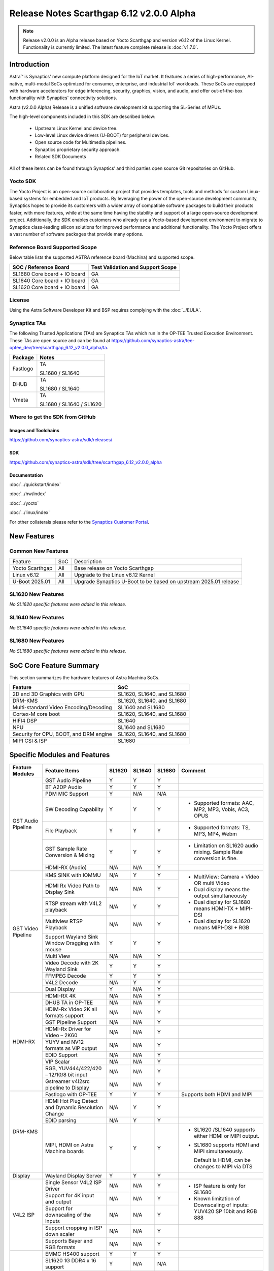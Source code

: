=========================================
Release Notes Scarthgap 6.12 v2.0.0 Alpha
=========================================

.. highlight:: console

.. note::

    Release v2.0.0 is an Alpha release based on Yocto Scarthgap and version v6.12 of the Linux Kernel.
    Functionality is currently limited. The latest feature complete release is :doc:`v1.7.0`.

Introduction
============

Astra™ is Synaptics' new compute platform designed for the IoT market. It features a series of high-performance,
AI-native, multi-modal SoCs optimized for consumer, enterprise, and industrial IoT workloads. These SoCs are
equipped with hardware accelerators for edge inferencing, security, graphics, vision, and audio, and offer
out-of-the-box functionality with Synaptics' connectivity solutions.

Astra (v2.0.0 Alpha) Release is a unified software development kit supporting the SL-Series of MPUs.

The high-level components included in this SDK are described below:

    * Upstream Linux Kernel and device tree.
    * Low-level Linux device drivers (U-BOOT) for peripheral devices.
    * Open source code for Multimedia pipelines.
    * Synaptics proprietary security approach.
    * Related SDK Documents

All of these items can be found through Synaptics’ and third parties open source Git repositories on GitHub.

Yocto SDK
---------

The Yocto Project is an open-source collaboration project that provides templates, tools and
methods for custom Linux-based systems for embedded and IoT products. By leveraging the power
of the open-source development community, Synaptics hopes to provide its customers with a wider
array of compatible software packages to build their products faster, with more features, while
at the same time having the stability and support of a large open-source development project.
Additionally, the SDK enables customers who already use a Yocto-based development environment
to migrate to Synaptics class-leading silicon solutions for improved performance and additional
functionality. The Yocto Project offers a vast number of software packages that provide many options.

Reference Board Supported Scope
-------------------------------

Below table lists the supported ASTRA reference board (Machina) and supported scope.

============================       =================================
SOC / Reference Board              Test Validation and Support Scope
============================       =================================
SL1680 Core board + IO board       GA
SL1640 Core board + IO board       GA
SL1620 Core board + IO board       GA
============================       =================================

License
-------

Using the Astra Software Developer Kit and BSP requires complying with the :doc:`../EULA`.

Synaptics TAs
-------------

The following Trusted Applications (TAs) are Synaptics TAs which run in the OP-TEE Trusted Execution Environment.
These TAs are open source and can be found at `<https://github.com/synaptics-astra/tee-optee_dev/tree/scarthgap_6.12_v2.0.0_alpha/ta>`__.

========    =========================
Package     Notes
========    =========================
Fastlogo    TA

            SL1680 / SL1640

DHUB        TA

            SL1680 / SL1640

Vmeta       TA

            SL1680 / SL1640 / SL1620

========    =========================

Where to get the SDK from GitHub
--------------------------------

Images and Toolchains
^^^^^^^^^^^^^^^^^^^^^

`<https://github.com/synaptics-astra/sdk/releases/>`__

SDK
^^^

`<https://github.com/synaptics-astra/sdk/tree/scarthgap_6.12_v2.0.0_alpha>`__

Documentation
^^^^^^^^^^^^^

:doc:`../quickstart/index`

:doc:`../hw/index`

:doc:`../yocto`

:doc:`../linux/index`

For other collaterals please refer to the `Synaptics Customer Portal <https://cp.synaptics.com/>`__.

New Features
============

Common New Features
-------------------

+-----------------------------+--------------------------+--------------------------------------------------------------------+
| Feature                     | SoC                      | Description                                                        |
+-----------------------------+--------------------------+--------------------------------------------------------------------+
| Yocto Scarthgap             | All                      | Base release on Yocto Scarthgap                                    |
+-----------------------------+--------------------------+--------------------------------------------------------------------+
| Linux v6.12                 | All                      | Upgrade to the Linux v6.12 Kernel                                  |
+-----------------------------+--------------------------+--------------------------------------------------------------------+
| U-Boot 2025.01              | All                      | Upgrade Synaptics U-Boot to be based on upstream 2025.01 release   |
+-----------------------------+--------------------------+--------------------------------------------------------------------+

SL1620 New Features
-------------------

*No SL1620 specific features were added in this release.*

SL1640 New Features
-------------------

*No SL1640 specific features were added in this release.*

SL1680 New Features
-------------------

*No SL1680 specific features were added in this release.*


SoC Core Feature Summary
========================

This section summarizes the hardware features of Astra Machina SoCs.

======================================    ==========================
Feature                                   SoC
======================================    ==========================
2D and 3D Graphics with GPU               SL1620, SL1640, and SL1680
DRM-KMS                                   SL1620, SL1640, and SL1680
Multi-standard Video Encoding/Decoding    SL1640 and SL1680
Cortex-M core boot                        SL1620, SL1640, and SL1680
HIFI4 DSP                                 SL1640
NPU                                       SL1640 and SL1680
Security for CPU, BOOT, and DRM engine    SL1620, SL1640, and SL1680
MIPI CSI & ISP                            SL1680
======================================    ==========================

Specific Modules and Features
=============================

+--------------------+-----------------------------------------------------+---------+---------+---------+--------------------------------------------------------------------------------+
| Feature Modules    | Feature Items                                       |  SL1620 | SL1640  | SL1680  | Comment                                                                        |
+====================+=====================================================+=========+=========+=========+================================================================================+
| GST Audio Pipeline | GST Audio Pipeline                                  |    Y    |    Y    |    Y    |                                                                                |
|                    +-----------------------------------------------------+---------+---------+---------+--------------------------------------------------------------------------------+
|                    | BT A2DP Audio                                       |    Y    |    Y    |    Y    |                                                                                |
|                    +-----------------------------------------------------+---------+---------+---------+--------------------------------------------------------------------------------+
|                    | PDM MIC Support                                     |    Y    |   N/A   |   N/A   |                                                                                |
|                    +-----------------------------------------------------+---------+---------+---------+--------------------------------------------------------------------------------+
|                    | SW Decoding Capability                              |    Y    |    Y    |    Y    | - Supported formats: AAC, MP2, MP3, Vobis, AC3, OPUS                           |
|                    +-----------------------------------------------------+---------+---------+---------+--------------------------------------------------------------------------------+
|                    | File Playback                                       |    Y    |    Y    |    Y    | - Supported formats: TS, MP3, MP4, Webm                                        |
|                    +-----------------------------------------------------+---------+---------+---------+--------------------------------------------------------------------------------+
|                    | GST Sample Rate Conversion & Mixing                 |    Y    |    Y    |    Y    | - Limitation on SL1620 audio mixing.                                           |
|                    |                                                     |         |         |         |   Sample Rate conversion is fine.                                              |
|                    +-----------------------------------------------------+---------+---------+---------+--------------------------------------------------------------------------------+
|                    | HDMI-RX (Audio)                                     |   N/A   |   N/A   |    Y    |                                                                                |
+--------------------+-----------------------------------------------------+---------+---------+---------+--------------------------------------------------------------------------------+
| GST Video Pipeline | KMS SINK with IOMMU                                 |   N/A   |    Y    |    Y    | - MultiView: Camera + Video OR multi Video                                     |
|                    +-----------------------------------------------------+---------+---------+---------+ - Dual display means the output simultaneously                                 |
|                    | HDMI Rx Video Path to Display Sink                  |   N/A   |   N/A   |    Y    | - Dual display for SL1680 means HDMI-TX + MIPI-DSI                             |
|                    +-----------------------------------------------------+---------+---------+---------+ - Dual display for SL1620 means MIPI-DSI + RGB                                 |
|                    | RTSP stream with V4L2 playback                      |   N/A   |    Y    |    Y    |                                                                                |
|                    +-----------------------------------------------------+---------+---------+---------+                                                                                |
|                    | Multiview RTSP Playback                             |   N/A   |   N/A   |    Y    |                                                                                |
|                    +-----------------------------------------------------+---------+---------+---------+--------------------------------------------------------------------------------+
|                    | Support Wayland Sink Window Dragging with mouse     |    Y    |    Y    |    Y    |                                                                                |
|                    +-----------------------------------------------------+---------+---------+---------+--------------------------------------------------------------------------------+
|                    | Multi View                                          |   N/A   |   N/A   |    Y    |                                                                                |
|                    +-----------------------------------------------------+---------+---------+---------+--------------------------------------------------------------------------------+
|                    | Video Decode with 2K Wayland Sink                   |    Y    |    Y    |    Y    |                                                                                |
|                    +-----------------------------------------------------+---------+---------+---------+--------------------------------------------------------------------------------+
|                    | FFMPEG Decode                                       |    Y    |    Y    |    Y    |                                                                                |
|                    +-----------------------------------------------------+---------+---------+---------+--------------------------------------------------------------------------------+
|                    | V4L2 Decode                                         |   N/A   |    Y    |    Y    |                                                                                |
|                    +-----------------------------------------------------+---------+---------+---------+--------------------------------------------------------------------------------+
|                    | Dual Display                                        |    Y    |   N/A   |    Y    |                                                                                |
+--------------------+-----------------------------------------------------+---------+---------+---------+--------------------------------------------------------------------------------+
| HDMI-RX            | HDMI-RX 4K                                          |   N/A   |   N/A   |    Y    |                                                                                |
|                    +-----------------------------------------------------+---------+---------+---------+--------------------------------------------------------------------------------+
|                    | DHUB TA in OP-TEE                                   |   N/A   |   N/A   |    Y    |                                                                                |
|                    +-----------------------------------------------------+---------+---------+---------+--------------------------------------------------------------------------------+
|                    | HDIM-Rx Video 2K all formats support                |   N/A   |   N/A   |    Y    |                                                                                |
|                    +-----------------------------------------------------+---------+---------+---------+--------------------------------------------------------------------------------+
|                    | GST Pipeline Support                                |   N/A   |   N/A   |    Y    |                                                                                |
|                    +-----------------------------------------------------+---------+---------+---------+--------------------------------------------------------------------------------+
|                    | HDMI-Rx Driver for Video – 2K60                     |   N/A   |   N/A   |    Y    |                                                                                |
|                    +-----------------------------------------------------+---------+---------+---------+--------------------------------------------------------------------------------+
|                    | YUYV and NV12 formats as VIP output                 |   N/A   |   N/A   |    Y    |                                                                                |
|                    +-----------------------------------------------------+---------+---------+---------+--------------------------------------------------------------------------------+
|                    | EDID Support                                        |   N/A   |   N/A   |    Y    |                                                                                |
|                    +-----------------------------------------------------+---------+---------+---------+--------------------------------------------------------------------------------+
|                    | VIP Scalar                                          |   N/A   |   N/A   |    Y    |                                                                                |
|                    +-----------------------------------------------------+---------+---------+---------+--------------------------------------------------------------------------------+
|                    | RGB, YUV444/422/420 – 12/10/8 bit input             |   N/A   |   N/A   |    Y    |                                                                                |
|                    +-----------------------------------------------------+---------+---------+---------+--------------------------------------------------------------------------------+
|                    | Gstreamer v4l2src pipeline to Display               |   N/A   |   N/A   |    Y    |                                                                                |
+--------------------+-----------------------------------------------------+---------+---------+---------+--------------------------------------------------------------------------------+
| DRM-KMS            | Fastlogo with OP-TEE                                |    Y    |    Y    |    Y    | Supports both HDMI and MIPI                                                    |
|                    +-----------------------------------------------------+---------+---------+---------+--------------------------------------------------------------------------------+
|                    | HDMI Hot Plug Detect and Dynamic Resolution Change  |   N/A   |    Y    |    Y    |                                                                                |
|                    +-----------------------------------------------------+---------+---------+---------+--------------------------------------------------------------------------------+
|                    | EDID parsing                                        |   N/A   |    Y    |    Y    |                                                                                |
|                    +-----------------------------------------------------+---------+---------+---------+--------------------------------------------------------------------------------+
|                    | MIPI, HDMI on Astra Machina boards                  |    Y    |    Y    |    Y    | - SL1620 /SL1640 supports either HDMI or MIPI output.                          |
|                    |                                                     |         |         |         |                                                                                |
|                    |                                                     |         |         |         | - SL1680 supports HDMI and MIPI simultaneously.                                |
|                    |                                                     |         |         |         |                                                                                |
|                    |                                                     |         |         |         |   Default is HDMI, can be changes to MIPI via DTS                              |
|                    |                                                     |         |         |         |                                                                                |
+--------------------+-----------------------------------------------------+---------+---------+---------+--------------------------------------------------------------------------------+
| Display            | Wayland Display Server                              |    Y    |    Y    |    Y    |                                                                                |
+--------------------+-----------------------------------------------------+---------+---------+---------+--------------------------------------------------------------------------------+
| V4L2 ISP           | Single Sensor V4L2 ISP Driver                       |   N/A   |   N/A   |    Y    | - ISP feature is only for SL1680                                               |
|                    +-----------------------------------------------------+---------+---------+---------+                                                                                |
|                    | Support for 4K input and output                     |   N/A   |   N/A   |    Y    | - Known limitation of Downscaling of inputs: YUV420 SP 10bit and RGB 888       |
|                    +-----------------------------------------------------+---------+---------+---------+                                                                                |
|                    | Support for downscaling of the inputs               |   N/A   |   N/A   |    Y    |                                                                                |
|                    +-----------------------------------------------------+---------+---------+---------+--------------------------------------------------------------------------------+
|                    | Support cropping in ISP down scaler                 |   N/A   |   N/A   |    Y    |                                                                                |
|                    +-----------------------------------------------------+---------+---------+---------+--------------------------------------------------------------------------------+
|                    | Supports Bayer and RGB formats                      |   N/A   |   N/A   |    Y    |                                                                                |
+--------------------+-----------------------------------------------------+---------+---------+---------+--------------------------------------------------------------------------------+
| U-Boot             | EMMC HS400 support                                  |    Y    |    Y    |    Y    |                                                                                |
|                    +-----------------------------------------------------+---------+---------+---------+--------------------------------------------------------------------------------+
|                    | SL1620 1G DDR4 x 16 support                         |    Y    |   N/A   |   N/A   |                                                                                |
|                    +-----------------------------------------------------+---------+---------+---------+--------------------------------------------------------------------------------+
|                    | DVFS Support                                        |    Y    |    Y    |    Y    | VCPU DVFS can be supported on SL1620/SL1640/SL1680                             |
|                    |                                                     |         |         |         |                                                                                |
|                    |                                                     |         |         |         | VCORE DVFS is only supported on SL1640                                         |
|                    +-----------------------------------------------------+---------+---------+---------+--------------------------------------------------------------------------------+
|                    | U-BOOT v2025.01                                     |    Y    |    Y    |    Y    |                                                                                |
|                    |                                                     |         |         |         |                                                                                |
|                    |                                                     |         |         |         |                                                                                |
|                    +-----------------------------------------------------+---------+---------+---------+--------------------------------------------------------------------------------+
|                    | General peripherals support                         |    Y    |    Y    |    Y    | - Supports USB2.0 devices                                                      |
|                    |                                                     |         |         |         | - Supports USB3.0 host                                                         |
|                    |                                                     |         |         |         | - Supports Ethernet                                                            |
|                    |                                                     |         |         |         | - Supports SPI Flash                                                           |
|                    +-----------------------------------------------------+---------+---------+---------+--------------------------------------------------------------------------------+
|                    | Boot mode:  from eMMC                               |    Y    |    Y    |    Y    | - Support eMMC HS400 mode                                                      |
|                    +-----------------------------------------------------+---------+---------+---------+--------------------------------------------------------------------------------+
|                    | Image Upgrade                                       |    Y    |    Y    |    Y    | - Supports eMMC image upgrade with USB U-Boot and SU-Boot                      |
|                    |                                                     |         |         |         |                                                                                |
|                    |                                                     |         |         |         | - USB U-Boot: image via TFTP and USB target                                    |
|                    |                                                     |         |         |         |                                                                                |
|                    |                                                     |         |         |         |   (connected to PC)                                                            |
|                    |                                                     |         |         |         |                                                                                |
|                    |                                                     |         |         |         | - SU-Boot: image via TFTP and USB Host                                         |
|                    |                                                     |         |         |         |                                                                                |
|                    |                                                     |         |         |         |   (connected to USB Disk)                                                      |
|                    |                                                     |         |         |         |                                                                                |
|                    |                                                     |         |         |         | - Supports sparse image slices (Yocto will generate                            |
|                    |                                                     |         |         |         |                                                                                |
|                    |                                                     |         |         |         |   sparse image automatically).                                                 |
|                    |                                                     |         |         |         |                                                                                |
+--------------------+-----------------------------------------------------+---------+---------+---------+--------------------------------------------------------------------------------+
| OP-TEE             | OP-TEE enabled                                      |    Y    |    Y    |    Y    |                                                                                |
+--------------------+-----------------------------------------------------+---------+---------+---------+--------------------------------------------------------------------------------+
| WIFI               | WIFI 6 & WIFI 6E                                    |    Y    |    Y    |    Y    | wpa_supplicant 2.11                                                            |
|                    +-----------------------------------------------------+---------+---------+---------+--------------------------------------------------------------------------------+
|                    | Host AP mode using hostapd                          |    Y    |    Y    |    Y    |                                                                                |
+--------------------+-----------------------------------------------------+---------+---------+---------+--------------------------------------------------------------------------------+
| Bluetooth          | Supported                                           |    Y    |    Y    |    Y    |                                                                                |
+--------------------+-----------------------------------------------------+---------+---------+---------+--------------------------------------------------------------------------------+

General Modules, Peripherals, and Interfaces Supported
======================================================

+-------------------------------------------------------------------------------------------------------------+
| General                                                                                                     |
+================================+============================================================================+
| Kernel                         | Kernel Version 6.12.11                                                     |
+--------------------------------+----------------------------------------------------------------------------+
| Yocto                          | Scarthgap: 5.0.9                                                           |
+--------------------------------+----------------------------------------------------------------------------+
| U-Boot                         | SPI U-Boot version: v1.1.1                                                 |
|                                |                                                                            |
|                                | USB SU-Boot version: v1.7                                                  |
|                                |                                                                            |
|                                | *Synaptics U-Boot based on U-Boot 2025.01                                  |
|                                |                                                                            |
+--------------------------------+----------------------------------------------------------------------------+
| USB Tool                       | astra-update: 1.0.2                                                        |
+--------------------------------+----------------------------------------------------------------------------+
| OP-TEE                         | OP-TEE version: 4.5.0                                                      |
+--------------------------------+----------------------------------------------------------------------------+
| Gstreamer (GST)                | GST version: 1.22.12                                                       |
+--------------------------------+----------------------------------------------------------------------------+
| ISP Firmware                   | version: 6.5.1                                                             |
+--------------------------------+----------------------------------------------------------------------------+

+-------------------------------------------------------------------------------------------------------------+
| Memory                                                                                                      |
+================================+========+==========+========================================================+
| Memory - DDR                   | SL1620 | DDR3     | 1GB 1866 Mbps                                          |
|                                |        |          +--------------------------------------------------------+
|                                |        |          | 2GB 1866 Mbps                                          |
|                                |        |          +--------------------------------------------------------+
|                                |        |          | 4GB 1866 Mbps                                          |
|                                |        +----------+--------------------------------------------------------+
|                                |        | DDR4     | 1GB 2133 Mbps                                          |
|                                |        |          +--------------------------------------------------------+
|                                |        |          | 2GB 2133 Mbps                                          |
|                                |        |          +--------------------------------------------------------+
|                                |        |          | 4GB 2133 Mbps                                          |
|                                |        +----------+--------------------------------------------------------+
|                                |        | DDR4x16  | 1GB 2133 Mbps                                          |
|                                |        |          +--------------------------------------------------------+
|                                |        |          | 2GB 2133 Mbps                                          |
|                                +--------+----------+--------------------------------------------------------+
|                                | SL1640 | DDR4     | 1GB 3200 Mbps                                          |
|                                |        |          +--------------------------------------------------------+
|                                |        |          | 2GB 2400 / 2666 / 3200 Mbps                            |
|                                |        |          +--------------------------------------------------------+
|                                |        |          | 4GB 3200 Mbps                                          |
|                                |        +----------+--------------------------------------------------------+
|                                |        | DDRx16   | 1GB 3200 Mbps                                          |
|                                |        |          +--------------------------------------------------------+
|                                |        |          | 2GB 3200 Mbps                                          |
|                                |        +----------+--------------------------------------------------------+
|                                |        | LPDDR4   | 2GB 3733 Mbps                                          |
|                                |        |          +--------------------------------------------------------+
|                                |        |          | 3GB 3733 Mbps                                          |
|                                |        |          +--------------------------------------------------------+
|                                |        |          | 4GB 3733 Mbps                                          |
|                                |        +----------+--------------------------------------------------------+
|                                |        | LPDDR4x  | 3733 Mbps                                              |
|                                |        |          +--------------------------------------------------------+
|                                |        |          | 3GB 3733 Mbps                                          |
|                                |        |          +--------------------------------------------------------+
|                                |        |          | 4GB 3733 Mbps                                          |
|                                +--------+----------+--------------------------------------------------------+
|                                | SL1680 | LPDDR4   | 2GB 3733 Mbps                                          |
|                                |        |          +--------------------------------------------------------+
|                                |        |          | 3GB 3733 Mbps                                          |
|                                |        |          +--------------------------------------------------------+
|                                |        |          | 4GB 3733 Mbps                                          |
|                                |        +----------+--------------------------------------------------------+
|                                |        | LPDDR4x  | 2GB 3200 / 3733 Mbps                                   |
|                                |        |          +--------------------------------------------------------+
|                                |        |          | 3GB 3200 / 3733 Mbps                                   |
|                                |        |          +--------------------------------------------------------+
|                                |        |          | 4GB 3733 Mbps                                          |
+--------------------------------+--------+----------+--------------------------------------------------------+
| Memory - eMMC                  | up to 32GB                                                                 |
+--------------------------------+----------------------------------------------------------------------------+

+-------------------------------------------------------------------------------------------------------------+
| General Peripherals                                                                                         |
+================================+============================================================================+
| Interrupt                      | GIC                                                                        |
+--------------------------------+----------------------------------------------------------------------------+
| Clock                          | Controls the system frequency and clock tree distribution                  |
+--------------------------------+----------------------------------------------------------------------------+
| Timer                          |                                                                            |
+--------------------------------+----------------------------------------------------------------------------+
| GPIO                           | GPIO is initialized in earlier phase according to hardware design          |
+--------------------------------+----------------------------------------------------------------------------+
| SDMA                           | Conforms to the DMA engine framework                                       |
+--------------------------------+----------------------------------------------------------------------------+
| UART                           |                                                                            |
+--------------------------------+----------------------------------------------------------------------------+
| USB 2.0 (OTG)                  |                                                                            |
+--------------------------------+----------------------------------------------------------------------------+
| USB 3.0 (Host)                 |                                                                            |
+--------------------------------+----------------------------------------------------------------------------+
| I2C                            |                                                                            |
+--------------------------------+----------------------------------------------------------------------------+
| SPI                            |                                                                            |
+--------------------------------+----------------------------------------------------------------------------+

+-------------------------------------------------------------------------------------------------------------+
| Network                                                                                                     |
+================================+============================================================================+
| Ethernet                       | SL1620: 10 / 100 / 1000 Mbps                                               |
|                                |                                                                            |
|                                | SL1640: 10 / 100 Mbps                                                      |
|                                |                                                                            |
|                                | SL1680: 10 /100 / 1000 Mbps                                                |
|                                |                                                                            |
+--------------------------------+----------------------------------------------------------------------------+
| Wireless Connectivity          | Supports  WIFI & BT                                                        |
+--------------------------------+----------------------------------------------------------------------------+

+-------------------------------------------------------------------------------------------------------------+
| GPU and Display                                                                                             |
+================================+============================================================================+
| GPU                            | * DDK 24.2\@6643903                                                        |
|                                |                                                                            |
|                                | * OpenGL ES 3.2                                                            |
|                                |                                                                            |
|                                | * Mesa 24.0.7                                                              |
|                                |                                                                            |
|                                | * libdrm 2.4.120                                                           |
|                                |                                                                            |
|                                | * Weston 13.0.1                                                            |
|                                |                                                                            |
+--------------------------------+----------------------------------------------------------------------------+
| Direct Rendering Manager (DRM) |                                                                            |
|                                |                                                                            |
| Display                        |                                                                            |
+--------------------------------+----------------------------------------------------------------------------+
| RGB Parallel Output            | Supported on SL1620                                                        |
+--------------------------------+----------------------------------------------------------------------------+
| HDMI-TX                        | Supported on SL1620/SL1640/SL1680                                          |
+--------------------------------+----------------------------------------------------------------------------+
| HDMI-RX                        | Supported on SL1680                                                        |
+--------------------------------+----------------------------------------------------------------------------+
| MIPI-DSI                       | SL1680/SL1640/SL1620. On SL1640 it needs to be enabled via DTS             |
+--------------------------------+----------------------------------------------------------------------------+

+-------------------------------------------------------------------------------------------------------------+
| Camera                                                                                                      |
+================================+============================================================================+
| MIPI-CSI                       | SL1680                                                                     |
+--------------------------------+----------------------------------------------------------------------------+
| ISP                            | SL1680                                                                     |
+--------------------------------+----------------------------------------------------------------------------+

+-------------------------------------------------------------------------------------------------------------+
| Audio Interfaces                                                                                            |
+================================+============================================================================+
| PDM                            | SL1620                                                                     |
+--------------------------------+----------------------------------------------------------------------------+
| SPDIF                          | None                                                                       |
+--------------------------------+----------------------------------------------------------------------------+
| I2S                            | SL1620, SL1640, SL1680                                                     |
+--------------------------------+----------------------------------------------------------------------------+

Supported Camera Modules
------------------------

+--------+------------------------------------------------------------------------------------------+-----------------+------------------------------------------------------+----------------------------------------------------+
| Sensor | Module                                                                                   | Resolution      | Interface (Device Tree Overlay if Required)          | Notes                                              |
+========+==========================================================================================+=================+======================================================+====================================================+
| IMX258 | Synaptics IMX258 Camera Module                                                           | 3840x2160 30fps | MIPI-CSI 0 w/ dolphin-csi0-with-expander.dtbo        | Synaptics SL1680 MIPI CSI Adaptor Board Required   |
|        |                                                                                          | (mode 0)        |                                                      |                                                    |
|        |                                                                                          |                 |                                                      |                                                    |
|        |                                                                                          | 1920x1080 30fps |                                                      |                                                    |
|        |                                                                                          | (mode 1)        |                                                      |                                                    |
|        |                                                                                          |                 |                                                      |                                                    |
+--------+------------------------------------------------------------------------------------------+-----------------+------------------------------------------------------+----------------------------------------------------+
| IMX415 | Synaptics IMX415 Camera Module                                                           | 3840x2160 30fps | MIPI-CSI 0 w/ dolphin-csi0-with-expander.dtbo        | Synaptics SL1680 MIPI CSI Adaptor Board Required   |
|        |                                                                                          | (mode 0)        |                                                      |                                                    |
|        |                                                                                          |                 |                                                      |                                                    |
|        |                                                                                          | 1920x1080 30fps |                                                      |                                                    |
|        |                                                                                          | (mode 1)        |                                                      |                                                    |
|        |                                                                                          |                 |                                                      |                                                    |
+--------+------------------------------------------------------------------------------------------+-----------------+------------------------------------------------------+----------------------------------------------------+
| OV5647 | `Arducam 5MP OV5647 Camera Module                                                        | 640x480 60fps   | MIPI-CSI0                                            | 1920x1080 30fps output is non-calibrated           |
|        | <https://www.arducam.com/product/arducam-ov5647-standard-raspberry-pi-camera-b0033/>`__  | (mode 0)        |                                                      |                                                    |
|        |                                                                                          |                 +------------------------------------------------------+                                                    |
|        |                                                                                          | 1920x1080 30fps | MIPI-CSI 1 w/ dolphin-csi1-without-expander.dtbo     |                                                    |
|        |                                                                                          | (mode 1)        |                                                      |                                                    |
+--------+------------------------------------------------------------------------------------------+-----------------+------------------------------------------------------+----------------------------------------------------+
| IMX477 | `Raspberry Pi High Quality Camera                                                        | 3840x2160 30fps | MIPI-CSI0                                            | Single Sensor Support Only                         |
|        | <https://www.raspberrypi.com/products/raspberry-pi-high-quality-camera/>`__              | (mode 0)        +------------------------------------------------------+                                                    |
|        |                                                                                          |                 |  MIPI-CSI 1 w/ dolphin-csi1-without-expander.dtbo    | 3840x2160 30fps output is non-calibrated           |
+--------+------------------------------------------------------------------------------------------+-----------------+------------------------------------------------------+----------------------------------------------------+

Known Issues and Limitations
============================

.. note::

    Versions of U-Boot included in the Astra SDK v0.9.0 release are not compatible with Astra SDK releases v1.0 or later.
    Please ensure that you are using `USB Tool v1.0 <https://github.com/synaptics-astra/usb-tool/releases/>`__ or later
    when flashing using USB. Or U-Boot `v1.0.0 <https://github.com/synaptics-astra/spi-u-boot/releases/>`__
    or later when updating with internal SPI flash. See :ref:`flash_internal_spi` for instructions on updating the
    internal SPI flash.

.. note::

    U-Boot version v1.1.0 improves emmc flash times significantly. We recommend updating to U-Boot v1.1.0 to benefit from these
    improvements.

.. note::

    SD Boot with release v1.3 and later requires updating to U-Boot `v1.1.1 <https://github.com/synaptics-astra/spi-u-boot/releases/>`__
    or later. See :ref:`flash_internal_spi` for instructions on updating the internal SPI flash.

.. note::

    In Astra v1.3, the default display output for the SL1620 is set to HDMI via a DSI-to-HDMI conversion. Starting with Astra v1.4,
    the onboard DSI-to-HDMI converter for the SL1620 Rev D core module has been enabled. For older core modules, an external
    DSI-to-HDMI adapter board is required. The default display output can be switched to MIPI by following the instructions provided
    in the User Guides. :doc:`../subject/haier_panel_configuration` and :doc:`../subject/waveshare_dsi-configuration`.

.. note::

    In Astra v1.4, the default MIPI display on SL1680 was changed to the Waveshare 7" Panel.

.. note::

    In Astra v1.4, ISP IOMMU only supports the NV12 format. When using RGB888 format, set the v4l2src parameters ``extra-controls="c,mmu_enable=0"``
    to disable IOMMU.

.. note::

    In Astra v1.5, the rootfs partition sizes increased to accommodate the extra packages in the OOBE images. This interferes with OTA since SWUpdate
    expects the rootfs partition size to be the same. To perform OTA on a system with v1.4 installed, please build an image using `v1.4's partition
    sizes <https://github.com/synaptics-astra/configs/blob/v1.4.0/product/sl1680_poky_aarch64_rdk/emmc.pt>`__. (See :doc:`../subject/emmc_layout_customization`)

.. note::

    Network Manager can be supported in Astra 1.7, but it's disabled by default as there are some stability issues found.
    If needed, Network Manager can be enabled. Please, contact the Synaptics Astra support team for more information.

.. note::

    SyNAP AI features are NOT currently available in the Astra Scarthgap v2.0.0 Alpha release. SyNAP will be included in a future release.

Known Issues
------------

+---------+----------+----------+---------------------+--------+-------------------------------------------------------------------------------------+
| SL1620  |  SL1640  |  SL1680  |  Module             |  ID    | Summary                                                                             |
+=========+==========+==========+=====================+========+=====================================================================================+
|    Y    |   N/A    |   N/A    | Gstreamer Pipeline  | 34977  | Gstreamer freezes at the beginning of video playback.                               |
+---------+----------+----------+---------------------+--------+-------------------------------------------------------------------------------------+
|    Y    |   N/A    |   N/A    | Display             | 34979  | Inverted colors observed when playing secret_640x480.264 with live555MediaServer on |
|         |          |          |                     |        | TFT Panel.                                                                          |
+---------+----------+----------+---------------------+--------+-------------------------------------------------------------------------------------+
|    Y    |   N/A    |   N/A    | Audio               | 34969  | Arecord reports "Sample format non available" when recording at 24 and 32 bit.      |
+---------+----------+----------+---------------------+--------+-------------------------------------------------------------------------------------+
|    Y    |   N/A    |   N/A    | Display             | 34567  | Observed garbage output on the TFT Panel while in U-Boot.                           |
+---------+----------+----------+---------------------+--------+-------------------------------------------------------------------------------------+
|    Y    |   N/A    |   N/A    | Display             | 34580  | Observed garbage output on TFT panel after reboot.                                  |
+---------+----------+----------+---------------------+--------+-------------------------------------------------------------------------------------+
|    Y    |   N/A    |   N/A    | Networking          | 34587  | Hostapd is not available.                                                           |
+---------+----------+----------+---------------------+--------+-------------------------------------------------------------------------------------+
|  N/A    |    Y     |    Y     | Bluetooth           | 35007  | BT SCO behaves abnormally and fails to record voice by BT headphone.                |
|         |          |          |                     |        |                                                                                     |
|         |          |          |                     | 35009  |                                                                                     |
|         |          |          |                     |        |                                                                                     |
+---------+----------+----------+---------------------+--------+-------------------------------------------------------------------------------------+
|  N/A    |    Y     |    Y     | Display             | 35004  | Last frame retained after playback has stopped when using kmssink.                  |
+---------+----------+----------+---------------------+--------+-------------------------------------------------------------------------------------+
|  N/A    |    Y     |   N/A    | Display             | 35002  | Observe horizontal lines during playback when using kmssink.                        |
+---------+----------+----------+---------------------+--------+-------------------------------------------------------------------------------------+
|  N/A    |    Y     |    Y     | Display             | 35003  | Met a green flash at the beginning of playback when using kmssink.                  |
+---------+----------+----------+---------------------+--------+-------------------------------------------------------------------------------------+
|  N/A    |    Y     |    Y     | Gstreamer Pipeline  | 34997  | Debug message "[berlin_bm kernel driver] pt freed trying 0 times, addr              |
|         |          |          |                     |        | 0x0000000004a0d000" printed during playback.                                        |
+---------+----------+----------+---------------------+--------+-------------------------------------------------------------------------------------+
|   Y     |    Y     |    Y     | Linux Kernel        | 34382  | Failure to automatically mount USB disk.                                            |
+---------+----------+----------+---------------------+--------+-------------------------------------------------------------------------------------+
|  N/A    |    Y     |    Y     | Suspend / Resume    | 34557  | Pressing key fails to wake system from Low Power Standby.                           |
+---------+----------+----------+---------------------+--------+-------------------------------------------------------------------------------------+
|   Y     |    Y     |    Y     | Suspend / Resume    | 34564  | System hangs when entering Suspend to RAM.                                          |
+---------+----------+----------+---------------------+--------+-------------------------------------------------------------------------------------+
|  N/A    |    Y     |   N/A    | Display             | 34935  | System takes a long time to show Weston UI during boot.                             |
+---------+----------+----------+---------------------+--------+-------------------------------------------------------------------------------------+
|   Y     |    Y     |    Y     | Fastlogo            | 34944  | No fastlogo output on HDMI / MIPI Panel.                                            |
+---------+----------+----------+---------------------+--------+-------------------------------------------------------------------------------------+
|  N/A    |    Y     |    Y     | Graphics            | 34947  | Observe "Error: Failed to restore original CRTC: -2" at the end of glmark2-es2-drm  |
|         |          |          |                     |        | test.                                                                               |
+---------+----------+----------+---------------------+--------+-------------------------------------------------------------------------------------+
|  N/A    |    Y     |    Y     | SD      Boot        | 34959  | get_sd.sh script reported "home.subimg has unsupported feature(s): FEATURE_C12"     |
|         |          |          |                     |        | when generating SD Card image.                                                      |
+---------+----------+----------+---------------------+--------+-------------------------------------------------------------------------------------+
|  N/A    |    Y     |   N/A    | Display             | 34970  | No video when using Waveshare 7.1" panel (only backlight turns on).                 |
+---------+----------+----------+---------------------+--------+-------------------------------------------------------------------------------------+
|   Y     |    Y     |    Y     | Video Player Demo   | 34971  | syna-video-player freezes on first frame when using FFMPEG playback.                |
+---------+----------+----------+---------------------+--------+-------------------------------------------------------------------------------------+
|  N/A    |   N/A    |    Y     | Display             | 34995  | No output displayed on Waveshare 7.1" panel after setting the DTBO for the panel.   |
+---------+----------+----------+---------------------+--------+-------------------------------------------------------------------------------------+
|  N/A    |   N/A    |    Y     | Display             | 35005  | Observed garbage on screen during playback when using playbin and kmssink.          |
+---------+----------+----------+---------------------+--------+-------------------------------------------------------------------------------------+
|  N/A    |   N/A    |    Y     | HDMI-RX             | 35024  | Console prints "[avio] avio_devices_dhub_isr:220: Spurious interrupt - 25/0/0"      |
|         |          |          |                     |        | during testing.                                                                     |
+---------+----------+----------+---------------------+--------+-------------------------------------------------------------------------------------+
|  N/A    |   N/A    |    Y     | Linux Kernel        | 34949  | Randomly observed hang while booting with the Waveshare 13" panel.                  |
+---------+----------+----------+---------------------+--------+-------------------------------------------------------------------------------------+
|  N/A    |   N/A    |    Y     | ISP                 | 34950  | Output shows green and noise artifacts when testing OV5647 sensor.                  |
+---------+----------+----------+---------------------+--------+-------------------------------------------------------------------------------------+
|  N/A    |   N/A    |    Y     | Display             | 34958  | Randomly observed "No Signal" when switching from 4K TV to 2K TV.                   |
+---------+----------+----------+---------------------+--------+-------------------------------------------------------------------------------------+
|  N/A    |   N/A    |    Y     | HDMI-RX             | 34962  | HDMI-RX gets darker after resolution change.                                        |
+---------+----------+----------+---------------------+--------+-------------------------------------------------------------------------------------+
|  N/A    |   N/A    |    Y     | ISP                 | 34963  | Output is a solid green screen when testing downscaling on ISP camera with NV12     |
|         |          |          |                     |        | input.                                                                              |
+---------+----------+----------+---------------------+--------+-------------------------------------------------------------------------------------+
|  N/A    |   N/A    |    Y     | HDMI-RX             | 34965  | Random hang occurs when switching resolution from resolution 4k60 RGB 8bit to       |
|         |          |          |                     |        | 1080P60 YUV444 10bit.                                                               |
+---------+----------+----------+---------------------+--------+-------------------------------------------------------------------------------------+
|  N/A    |   N/A    |    Y     | HDMI-RX             | 34967  | Randomly abnormal output will be displayed when switching from 1080P60 YUV444 10bit |
|         |          |          |                     |        | to 720P60 YUV444 8bit.                                                              |
+---------+----------+----------+---------------------+--------+-------------------------------------------------------------------------------------+
|  N/A    |   N/A    |    Y     | Video Player Demo   | 34973  | Fourth video is displayed on top of first video during mult-video playback.         |
+---------+----------+----------+---------------------+--------+-------------------------------------------------------------------------------------+
|  N/A    |   N/A    |    Y     | Gstreamer Pipeline  | 34975  | YUV 420 10bit format is not supported.                                              |
+---------+----------+----------+---------------------+--------+-------------------------------------------------------------------------------------+
|  N/A    |   N/A    |    Y     | HDMI-RX             | 34980  | Random black scren and error "not programming full PHY" when switch resolution      |
|         |          |          |                     |        | from 4k60 RGB 8bit to 1080P60 RGB 8bit.                                             |
+---------+----------+----------+---------------------+--------+-------------------------------------------------------------------------------------+


